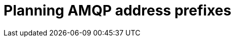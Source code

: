 // Module included in the following assemblies:
//
// <List assemblies here, each on a new line>

// This module can be included from assemblies using the following include statement:
// include::<path>/proc_planning-amqp-address-prefixes.adoc[leveloffset=+1]

// The file name and the ID are based on the module title. For example:
// * file name: proc_doing-procedure-a.adoc
// * ID: [id='proc_doing-procedure-a_{context}']
// * Title: = Doing procedure A
//
// The ID is used as an anchor for linking to the module. Avoid changing
// it after the module has been published to ensure existing links are not
// broken.
//
// The `context` attribute enables module reuse. Every module's ID includes
// {context}, which ensures that the module has a unique ID even if it is
// reused multiple times in a guide.
//
// Start the title with a verb, such as Creating or Create. See also
// _Wording of headings_ in _The IBM Style Guide_.
[id="planning-amqp-address-prefixes_{context}"]
= Planning AMQP address prefixes

[role="_abstract"]

ifdef::include_when_16[]
By default, {OpenStack} nodes receive data through two data collectors; collectd and Ceilometer. The collectd-sensubility plugin requires a unique address. These components send telemetry data or notifications to the respective AMQP addresses, for example, `collectd/telemetry`. {ProjectShort} Smart Gateways listen on those AMQP addresses for monitoring data. To support multiple clouds and to identify which cloud generated the monitoring data, configure each cloud to send data to a unique address. Add a cloud identifier prefix to the second part of the address. The following list shows some example addresses and identifiers:

* `collectd/cloud1-telemetry`
* `collectd/cloud1-notify`
* `sensubility/cloud1-telemetry`
* `anycast/ceilometer/cloud1-metering.sample`
* `anycast/ceilometer/cloud1-event.sample`
* `collectd/cloud2-telemetry`
* `collectd/cloud2-notify`
* `sensubility/cloud2-telemetry`
* `anycast/ceilometer/cloud2-metering.sample`
* `anycast/ceilometer/cloud2-event.sample`
* `collectd/us-east-1-telemetry`
* `collectd/us-west-3-telemetry`
endif::include_when_16[]

ifdef::include_when_13[]
By default, {OpenStack} nodes receive data through two data collectors; collectd and Ceilometer. These components send telemetry data or notifications to the respective AMQP addresses, for example, collectd/telemetry. {ProjectShort} Smart Gateways listen on the AMQP addresses for monitoring data. To support multiple clouds and to identify which cloud generated the monitoring data, configure each cloud to send data to a unique address. Add a cloud identifier prefix to the second part of the address. The following list shows some example addresses and identifiers:

* `collectd/cloud1-telemetry`
* `collectd/cloud1-notify`
* `anycast/ceilometer/cloud1-metering.sample`
* `anycast/ceilometer/cloud1-event.sample`
* `collectd/cloud2-telemetry`
* `collectd/cloud2-notify`
* `anycast/ceilometer/cloud2-metering.sample`
* `anycast/ceilometer/cloud2-event.sample`
* `collectd/us-east-1-telemetry`
* `collectd/us-west-3-telemetry`
endif::include_when_13[]
